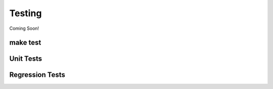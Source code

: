 *******
Testing
*******

Coming Soon!

make test
=========


Unit Tests
==========

Regression Tests
================
